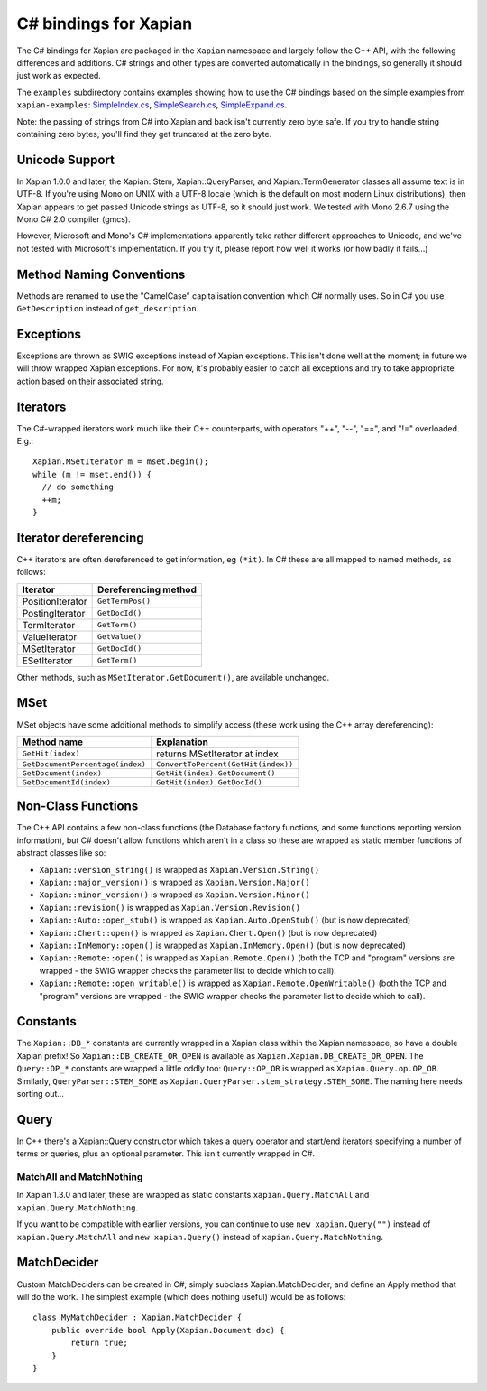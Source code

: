 **********************
C# bindings for Xapian
**********************

The C# bindings for Xapian are packaged in the ``Xapian`` namespace
and largely follow the C++ API, with the following differences and
additions.  C# strings and other types are converted automatically
in the bindings, so generally it should just work as expected.

The ``examples`` subdirectory contains examples showing how to use the
C# bindings based on the simple examples from ``xapian-examples``:
`SimpleIndex.cs <examples/SimpleIndex.cs>`_,
`SimpleSearch.cs <examples/SimpleSearch.cs>`_,
`SimpleExpand.cs <examples/SimpleExpand.cs>`_.

Note: the passing of strings from C# into Xapian and back isn't currently zero byte safe.  If you try to handle string containing zero bytes, you'll find they get truncated at the zero byte.


Unicode Support
###############


In Xapian 1.0.0 and later, the Xapian::Stem, Xapian::QueryParser, and
Xapian::TermGenerator classes all assume text is in UTF-8.  If you're
using Mono on UNIX with a UTF-8 locale (which is the default on most
modern Linux distributions), then Xapian appears to get passed Unicode
strings as UTF-8, so it should just work.  We tested with Mono 2.6.7
using the Mono C# 2.0 compiler (gmcs).

However, Microsoft and Mono's C# implementations apparently take
rather different approaches to Unicode, and we've not tested with
Microsoft's implementation.  If you try it, please report how well
it works (or how badly it fails...)


Method Naming Conventions
#########################

Methods are renamed to use the "CamelCase" capitalisation convention which C# normally uses.  So in C# you use ``GetDescription`` instead of
``get_description``.


Exceptions
##########

Exceptions are thrown as SWIG exceptions instead of Xapian
exceptions. This isn't done well at the moment; in future we will
throw wrapped Xapian exceptions. For now, it's probably easier to
catch all exceptions and try to take appropriate action based on
their associated string.


Iterators
#########

The C#-wrapped iterators work much like their C++ counterparts, with
operators "++", "--", "==", and "!=" overloaded.  E.g.:

::

   Xapian.MSetIterator m = mset.begin();
   while (m != mset.end()) {
     // do something
     ++m;
   }


Iterator dereferencing
######################

C++ iterators are often dereferenced to get information, eg
``(*it)``.  In C# these are all mapped to named methods, as
follows:

+------------------+----------------------+
| Iterator         | Dereferencing method |
+==================+======================+
| PositionIterator |     ``GetTermPos()`` |
+------------------+----------------------+
| PostingIterator  |     ``GetDocId()``	  |
+------------------+----------------------+
| TermIterator     |     ``GetTerm()``    |
+------------------+----------------------+
| ValueIterator    |     ``GetValue()``   |
+------------------+----------------------+
| MSetIterator     |     ``GetDocId()``   |
+------------------+----------------------+
| ESetIterator     |     ``GetTerm()``    |
+------------------+----------------------+


Other methods, such as ``MSetIterator.GetDocument()``, are available unchanged.


MSet
####

MSet objects have some additional methods to simplify access (these
work using the C++ array dereferencing):

+---------------------------------+-------------------------------------+
| Method name                     |            Explanation              |
+=================================+=====================================+
| ``GetHit(index)``               |  returns MSetIterator at index      |
+---------------------------------+-------------------------------------+
|``GetDocumentPercentage(index)`` | ``ConvertToPercent(GetHit(index))`` |
+---------------------------------+-------------------------------------+
| ``GetDocument(index)``          | ``GetHit(index).GetDocument()``     |
+---------------------------------+-------------------------------------+
| ``GetDocumentId(index)``        | ``GetHit(index).GetDocId()``        |
+---------------------------------+-------------------------------------+


Non-Class Functions
###################

The C++ API contains a few non-class functions (the Database factory
functions, and some functions reporting version information), but C# doesn't
allow functions which aren't in a class so these are wrapped as static
member functions of abstract classes like so:

- ``Xapian::version_string()`` is wrapped as ``Xapian.Version.String()``
- ``Xapian::major_version()`` is wrapped as ``Xapian.Version.Major()``
- ``Xapian::minor_version()`` is wrapped as ``Xapian.Version.Minor()``
- ``Xapian::revision()`` is wrapped as ``Xapian.Version.Revision()``
- ``Xapian::Auto::open_stub()`` is wrapped as ``Xapian.Auto.OpenStub()`` (but is now deprecated)
- ``Xapian::Chert::open()`` is wrapped as ``Xapian.Chert.Open()`` (but is now deprecated)
- ``Xapian::InMemory::open()`` is wrapped as ``Xapian.InMemory.Open()`` (but is now deprecated)
- ``Xapian::Remote::open()`` is wrapped as ``Xapian.Remote.Open()`` (both the TCP and "program" versions are wrapped - the SWIG wrapper checks the parameter list to decide which to call).
- ``Xapian::Remote::open_writable()`` is wrapped as ``Xapian.Remote.OpenWritable()`` (both the TCP and "program" versions are wrapped - the SWIG wrapper checks the parameter list to decide which to call).



Constants
#########

The ``Xapian::DB_*`` constants are currently wrapped in a Xapian
class within the Xapian namespace, so have a double Xapian prefix!
So ``Xapian::DB_CREATE_OR_OPEN`` is available as
``Xapian.Xapian.DB_CREATE_OR_OPEN``.
The ``Query::OP_*`` constants are wrapped a little oddly too:
``Query::OP_OR`` is wrapped as ``Xapian.Query.op.OP_OR``.
Similarly, ``QueryParser::STEM_SOME`` as
``Xapian.QueryParser.stem_strategy.STEM_SOME``.
The naming here needs sorting out...


Query
#####

In C++ there's a Xapian::Query constructor which takes a query operator and
start/end iterators specifying a number of terms or queries, plus an optional
parameter.
This isn't currently wrapped in C#.

.. FIXME implement this wrapping!
..    In C#, this is wrapped to accept any C# sequence (for
..    example a list or tuple) to give the terms/queries, and you can specify
..    a mixture of terms and queries if you wish.  For example:
..        subq = xapian.Query(xapian.Query.OP_AND, "hello", "world")
..        q = xapian.Query(xapian.Query.OP_AND, [subq, "foo", xapian.Query("bar", 2)])


MatchAll and MatchNothing
-------------------------

In Xapian 1.3.0 and later, these are wrapped as static constants
``xapian.Query.MatchAll`` and ``xapian.Query.MatchNothing``.

If you want to be compatible with earlier versions, you can continue to use
``new xapian.Query("")`` instead of ``xapian.Query.MatchAll``
and ``new xapian.Query()`` instead of
``xapian.Query.MatchNothing``.

.. FIXME: Need to define the custom output typemap to handle this if it
..       actually seems useful...
..       -------
..       Enquire
..       -------
..		 There is an additional method `GetMatchingTerms()` which takes
..		 an MSetIterator and returns a list of terms in the current query which
..		 match the document given by that iterator.  You may find this
..		 more convenient than using the TermIterator directly.


MatchDecider
############

Custom MatchDeciders can be created in C#; simply subclass
Xapian.MatchDecider, and define an
Apply method that will do the work. The simplest example (which does nothing
useful) would be as follows:

::

	class MyMatchDecider : Xapian.MatchDecider {
	    public override bool Apply(Xapian.Document doc) {
		return true;
	    }
	}
